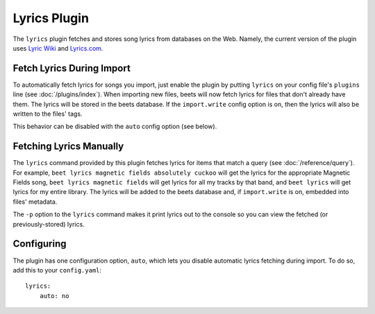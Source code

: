 Lyrics Plugin
=============

The ``lyrics`` plugin fetches and stores song lyrics from databases on the Web.
Namely, the current version of the plugin uses `Lyric Wiki`_ and `Lyrics.com`_.

.. _Lyric Wiki: http://lyrics.wikia.com/
.. _Lyrics.com: http://www.lyrics.com/

Fetch Lyrics During Import
--------------------------

To automatically fetch lyrics for songs you import, just enable the plugin by
putting ``lyrics`` on your config file's ``plugins`` line (see
:doc:`/plugins/index`).  When importing new files, beets will now fetch lyrics
for files that don't already have them. The lyrics will be stored in the beets
database. If the ``import.write`` config option is on, then the lyrics will also
be written to the files' tags.

This behavior can be disabled with the ``auto`` config option (see below).

Fetching Lyrics Manually
------------------------

The ``lyrics`` command provided by this plugin fetches lyrics for items that
match a query (see :doc:`/reference/query`). For example, ``beet lyrics magnetic
fields absolutely cuckoo`` will get the lyrics for the appropriate Magnetic
Fields song, ``beet lyrics magnetic fields`` will get lyrics for all my tracks
by that band, and ``beet lyrics`` will get lyrics for my entire library. The
lyrics will be added to the beets database and, if ``import.write`` is on,
embedded into files' metadata.

The ``-p`` option to the ``lyrics`` command makes it print lyrics out to the
console so you can view the fetched (or previously-stored) lyrics.

Configuring
-----------

The plugin has one configuration option, ``auto``, which lets you disable
automatic lyrics fetching during import. To do so, add this to your
``config.yaml``::

    lyrics:
        auto: no
